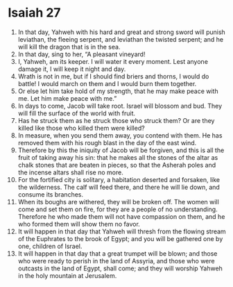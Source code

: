 ﻿
* Isaiah 27
1. In that day, Yahweh with his hard and great and strong sword will punish leviathan, the fleeing serpent, and leviathan the twisted serpent; and he will kill the dragon that is in the sea. 
2. In that day, sing to her, “A pleasant vineyard! 
3. I, Yahweh, am its keeper. I will water it every moment. Lest anyone damage it, I will keep it night and day. 
4. Wrath is not in me, but if I should find briers and thorns, I would do battle! I would march on them and I would burn them together. 
5. Or else let him take hold of my strength, that he may make peace with me. Let him make peace with me.” 
6. In days to come, Jacob will take root. Israel will blossom and bud. They will fill the surface of the world with fruit. 
7. Has he struck them as he struck those who struck them? Or are they killed like those who killed them were killed? 
8. In measure, when you send them away, you contend with them. He has removed them with his rough blast in the day of the east wind. 
9. Therefore by this the iniquity of Jacob will be forgiven, and this is all the fruit of taking away his sin: that he makes all the stones of the altar as chalk stones that are beaten in pieces, so that the Asherah poles and the incense altars shall rise no more. 
10. For the fortified city is solitary, a habitation deserted and forsaken, like the wilderness. The calf will feed there, and there he will lie down, and consume its branches. 
11. When its boughs are withered, they will be broken off. The women will come and set them on fire, for they are a people of no understanding. Therefore he who made them will not have compassion on them, and he who formed them will show them no favor. 
12. It will happen in that day that Yahweh will thresh from the flowing stream of the Euphrates to the brook of Egypt; and you will be gathered one by one, children of Israel. 
13. It will happen in that day that a great trumpet will be blown; and those who were ready to perish in the land of Assyria, and those who were outcasts in the land of Egypt, shall come; and they will worship Yahweh in the holy mountain at Jerusalem. 
